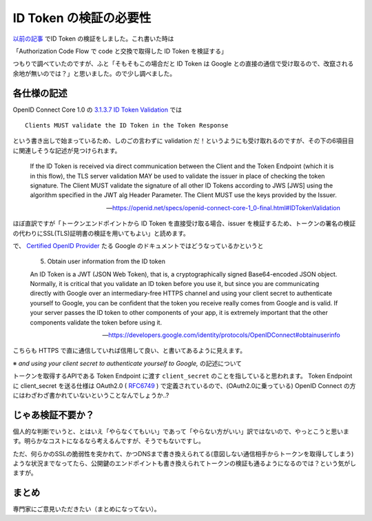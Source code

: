 .. post:: 2019-05-05
  :tags: OIDC
  :category: OIDC

========================
ID Token の検証の必要性
========================

`以前の記事 <../../02/pyjwt-id_token-validation/>`_ でID Token の検証をしました。これ書いた時は

「Authorization Code Flow で code と交換で取得した ID Token を検証する」

つもりで調べていたのですが、ふと「そもそもこの場合だと ID Token は Google との直接の通信で受け取るので、改竄される余地が無いのでは？」と思いました。ので少し調べました。

各仕様の記述
===============================

OpenID Connect Core 1.0 の `3.1.3.7 ID Token Validation <https://openid.net/specs/openid-connect-core-1_0-final.html#IDTokenValidation>`_ では

::

  Clients MUST validate the ID Token in the Token Response

という書き出しで始まっているため、しのごの言わずに validation だ！というようにも受け取れるのですが、その下の6項目目に関連しそうな記述が見つけられます。

    If the ID Token is received via direct communication between the Client and the Token Endpoint (which it is in this flow), the TLS server validation MAY be used to validate the issuer in place of checking the token signature. The Client MUST validate the signature of all other ID Tokens according to JWS [JWS] using the algorithm specified in the JWT alg Header Parameter. The Client MUST use the keys provided by the Issuer.

    -- https://openid.net/specs/openid-connect-core-1_0-final.html#IDTokenValidation

ほぼ直訳ですが「トークンエンドポイントから ID Token を直接受け取る場合、issuer を検証するため、トークンの署名の検証の代わりにSSL(TLS)証明書の検証を用いてもよい」と読めます。

で、 `Certified OpenID Provider <https://openid.net/certification/>`_ たる Google のドキュメントではどうなっているかというと

    5. Obtain user information from the ID token

    An ID Token is a JWT (JSON Web Token), that is, a cryptographically signed Base64-encoded JSON object. Normally, it is critical that you validate an ID token before you use it, but since you are communicating directly with Google over an intermediary-free HTTPS channel and using your client secret to authenticate yourself to Google, you can be confident that the token you receive really comes from Google and is valid. If your server passes the ID token to other components of your app, it is extremely important that the other components validate the token before using it.

    -- https://developers.google.com/identity/protocols/OpenIDConnect#obtainuserinfo

こちらも HTTPS で直に通信していれば信用して良い、と書いてあるように見えます。

※ `and using your client secret to authenticate yourself to Google,` の記述について

トークンを取得するAPIである Token Endpoint に渡す ``client_secret`` のことを指していると思われます。 Token Endpoint に client_secret を送る仕様は OAuth2.0 ( `RFC6749 <https://tools.ietf.org/html/rfc6749#section-3.2>`_ ) で定義されているので、(OAuth2.0に乗っている) OpenID Connect の方にはわざわざ書かれていないということなんでしょうか..?

じゃあ検証不要か？
====================

個人的な判断でいうと、とはいえ「やらなくてもいい」であって「やらない方がいい」訳ではないので、やっとこうと思います。明らかなコストになるなら考えるんですが、そうでもないですし。

ただ、何らかのSSLの脆弱性を突かれて、かつDNSまで書き換えられてる(意図しない通信相手からトークンを取得してしまう)ような状況までなってたら、公開鍵のエンドポイントも書き換えられてトークンの検証も通るようになるのでは？という気がしますが。

まとめ
=======

専門家にご意見いただきたい（まとめになってない）。
